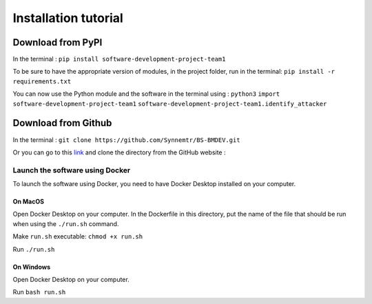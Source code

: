 Installation tutorial
=====================


Download from PyPI
------------------

In the terminal : ``pip install software-development-project-team1``

To be sure to have the appropriate version of modules, in the project folder, run in the terminal: 
``pip install -r requirements.txt``

You can now use the Python module and the software in the terminal using : 
``python3``
``import software-development-project-team1``
``software-development-project-team1.identify_attacker``


Download from Github
--------------------

In the terminal : ``git clone https://github.com/Synnemtr/BS-BMDEV.git``

Or you can go to this `link`_ and clone the directory from the GitHub website :

.. _link: https://github.com/Synnemtr/BS-BMDEV

Launch the software using Docker
^^^^^^^^^^^^^^^^^^^^^^^^^^^^^^^^

To launch the software using Docker, you need to have Docker Desktop installed on your computer.

On MacOS
""""""""

Open Docker Desktop on your computer. In the Dockerfile in this directory, put the name of the file that should be run when using the ``./run.sh`` command.

Make ``run.sh`` executable: ``chmod +x run.sh``

Run ``./run.sh``

On Windows
"""""""""""

Open Docker Desktop on your computer.

Run ``bash run.sh``

